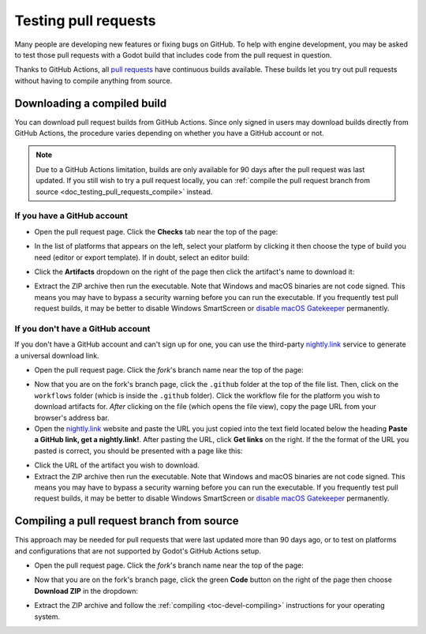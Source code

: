 .. _doc_testing_pull_requests:

Testing pull requests
=====================

Many people are developing new features or fixing bugs on GitHub.
To help with engine development, you may be asked to test those pull requests
with a Godot build that includes code from the pull request in question.

Thanks to GitHub Actions, all `pull requests <https://github.com/godotengine/godot/pulls>`__
have continuous builds available. These builds let you try out pull requests
without having to compile anything from source.

Downloading a compiled build
----------------------------

You can download pull request builds from GitHub Actions. Since only signed in
users may download builds directly from GitHub Actions, the procedure varies
depending on whether you have a GitHub account or not.

.. note::

    Due to a GitHub Actions limitation, builds are only available for 90 days
    after the pull request was last updated. If you still wish to try a
    pull request locally, you can
    :ref:`compile the pull request branch from source <doc_testing_pull_requests_compile>`
    instead.

If you have a GitHub account
^^^^^^^^^^^^^^^^^^^^^^^^^^^^

- Open the pull request page. Click the **Checks** tab near the top of the page:

.. image:: img/testing_pull_requests_access_checks.png

- In the list of platforms that appears on the left, select your platform by clicking
  it then choose the type of build you need (editor or export template).
  If in doubt, select an editor build:

.. image:: img/testing_pull_requests_checks_platforms.png

- Click the **Artifacts** dropdown on the right of the page then click the artifact's
  name to download it:

.. image:: img/testing_pull_requests_checks_artifacts.png

- Extract the ZIP archive then run the executable.
  Note that Windows and macOS binaries are not code signed.
  This means you may have to bypass a security warning before you can run the executable.
  If you frequently test pull request builds, it may be better to disable
  Windows SmartScreen or `disable macOS Gatekeeper <https://disable-gatekeeper.github.io/>`__ permanently.

If you don't have a GitHub account
^^^^^^^^^^^^^^^^^^^^^^^^^^^^^^^^^^

If you don't have a GitHub account and can't sign up for one,
you can use the third-party `nightly.link <https://nightly.link>`__ service
to generate a universal download link.

- Open the pull request page. Click the *fork*'s branch name near the top of the page:

.. image:: img/testing_pull_requests_access_fork.png

- Now that you are on the fork's branch page, click the ``.github`` folder at the top of the file list.
  Then, click on the ``workflows`` folder (whicb is inside the ``.github`` folder).
  Click the workflow file for the platform you wish to download artifacts for.
  *After* clicking on the file (which opens the file view), copy the page URL from your browser's address bar.

- Open the `nightly.link <https://nightly.link>`__ website and paste the URL you just copied
  into the text field located below the heading **Paste a GitHub link, get a nightly.link!**.
  After pasting the URL, click **Get links** on the right.
  If the the format of the URL you pasted is correct, you should be presented
  with a page like this:

.. image:: img/testing_pull_requests_nightly_link.png

- Click the URL of the artifact you wish to download.

- Extract the ZIP archive then run the executable.
  Note that Windows and macOS binaries are not code signed.
  This means you may have to bypass a security warning before you can run the executable.
  If you frequently test pull request builds, it may be better to disable
  Windows SmartScreen or `disable macOS Gatekeeper <https://disable-gatekeeper.github.io/>`__ permanently.

.. _doc_testing_pull_requests_compile:

Compiling a pull request branch from source
-------------------------------------------

This approach may be needed for pull requests that were last updated more than
90 days ago, or to test on platforms and configurations that are not supported
by Godot's GitHub Actions setup.

- Open the pull request page. Click the *fork*'s branch name near the top of the page:

.. image:: img/testing_pull_requests_access_fork.png

- Now that you are on the fork's branch page, click the green **Code** button on the right of the page
  then choose **Download ZIP** in the dropdown:

.. image:: img/testing_pull_requests_fork_zip.png

- Extract the ZIP archive and follow the :ref:`compiling <toc-devel-compiling>` instructions
  for your operating system.
